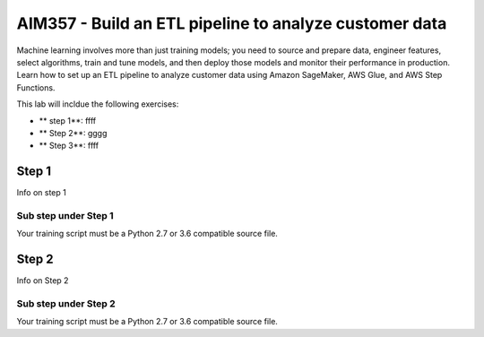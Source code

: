 ##################################################################
AIM357 - Build an ETL pipeline to analyze customer data
##################################################################

Machine learning involves more than just training models; you need to source and prepare data, engineer features, select algorithms, train and tune models, and then deploy those models and monitor their performance in production. Learn how to set up an ETL pipeline to analyze customer data using Amazon SageMaker, AWS Glue, and AWS Step Functions.

This lab will incldue the following exercises:

- ** step 1**: ffff
- ** Step 2**: gggg
- ** Step 3**: ffff

*******************************************
Step 1
*******************************************

Info on step 1

Sub step under Step 1
=========================

Your training script must be a Python 2.7 or 3.6 compatible source file.

*******************************************
Step 2
*******************************************

Info on Step 2

Sub step under Step 2
=========================

Your training script must be a Python 2.7 or 3.6 compatible source file.
